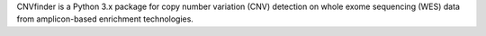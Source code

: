 CNVfinder is a Python 3.x package for copy number variation (CNV) detection on whole exome sequencing (WES) data from amplicon-based enrichment technologies.


